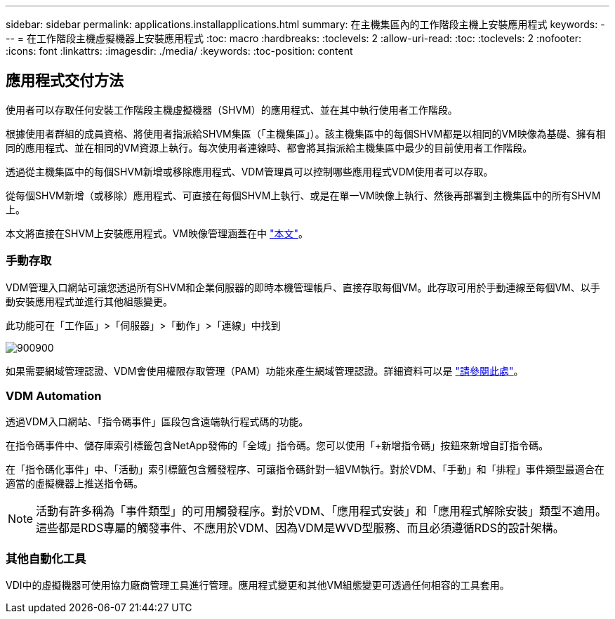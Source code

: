 ---
sidebar: sidebar 
permalink: applications.installapplications.html 
summary: 在主機集區內的工作階段主機上安裝應用程式 
keywords:  
---
= 在工作階段主機虛擬機器上安裝應用程式
:toc: macro
:hardbreaks:
:toclevels: 2
:allow-uri-read: 
:toc: 
:toclevels: 2
:nofooter: 
:icons: font
:linkattrs: 
:imagesdir: ./media/
:keywords: 
:toc-position: content




== 應用程式交付方法

使用者可以存取任何安裝工作階段主機虛擬機器（SHVM）的應用程式、並在其中執行使用者工作階段。

根據使用者群組的成員資格、將使用者指派給SHVM集區（「主機集區」）。該主機集區中的每個SHVM都是以相同的VM映像為基礎、擁有相同的應用程式、並在相同的VM資源上執行。每次使用者連線時、都會將其指派給主機集區中最少的目前使用者工作階段。

透過從主機集區中的每個SHVM新增或移除應用程式、VDM管理員可以控制哪些應用程式VDM使用者可以存取。

從每個SHVM新增（或移除）應用程式、可直接在每個SHVM上執行、或是在單一VM映像上執行、然後再部署到主機集區中的所有SHVM上。

本文將直接在SHVM上安裝應用程式。VM映像管理涵蓋在中 link:images.updateimages.html["本文"]。



=== 手動存取

VDM管理入口網站可讓您透過所有SHVM和企業伺服器的即時本機管理帳戶、直接存取每個VM。此存取可用於手動連線至每個VM、以手動安裝應用程式並進行其他組態變更。

此功能可在「工作區」>「伺服器」>「動作」>「連線」中找到

[role="thumb"]
image:applications.installapplications-171af.png["900900"]

如果需要網域管理認證、VDM會使用權限存取管理（PAM）功能來產生網域管理認證。詳細資料可以是 link:administration.pam.html["請參閱此處"]。



=== VDM Automation

透過VDM入口網站、「指令碼事件」區段包含遠端執行程式碼的功能。

在指令碼事件中、儲存庫索引標籤包含NetApp發佈的「全域」指令碼。您可以使用「+新增指令碼」按鈕來新增自訂指令碼。

在「指令碼化事件」中、「活動」索引標籤包含觸發程序、可讓指令碼針對一組VM執行。對於VDM、「手動」和「排程」事件類型最適合在適當的虛擬機器上推送指令碼。


NOTE: 活動有許多稱為「事件類型」的可用觸發程序。對於VDM、「應用程式安裝」和「應用程式解除安裝」類型不適用。這些都是RDS專屬的觸發事件、不應用於VDM、因為VDM是WVD型服務、而且必須遵循RDS的設計架構。



=== 其他自動化工具

VDI中的虛擬機器可使用協力廠商管理工具進行管理。應用程式變更和其他VM組態變更可透過任何相容的工具套用。
